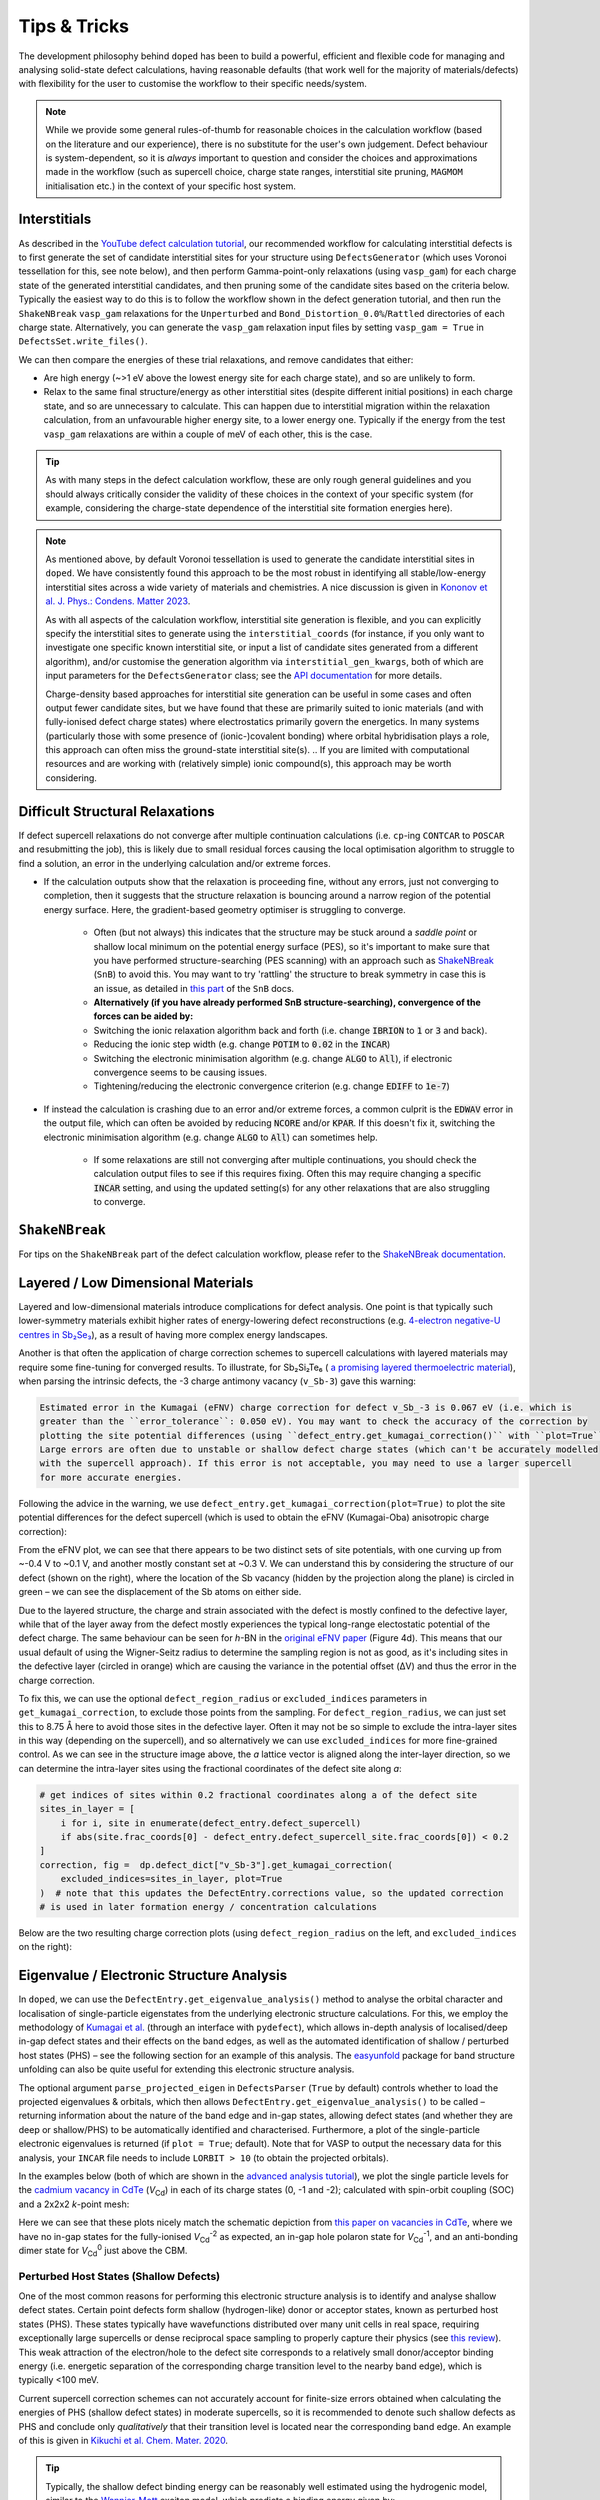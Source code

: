 Tips & Tricks
============================

The development philosophy behind ``doped`` has been to build a powerful, efficient and flexible code
for managing and analysing solid-state defect calculations, having reasonable defaults (that work well for
the majority of materials/defects) with flexibility for the user to customise the workflow to
their specific needs/system.

.. note::
    While we provide some general rules-of-thumb for reasonable choices in the calculation workflow
    (based on the literature and our experience), there is no substitute for the user's own judgement.
    Defect behaviour is system-dependent, so it is `always` important to question and
    consider the choices and approximations made in the workflow (such as supercell choice, charge state
    ranges, interstitial site pruning, ``MAGMOM`` initialisation etc.) in the context of your specific
    host system.

Interstitials
-------------------
As described in the `YouTube defect calculation tutorial <https://youtu.be/FWz7nm9qoNg>`_, our
recommended workflow for calculating interstitial defects is to first generate the set of
candidate interstitial sites for your structure using ``DefectsGenerator`` (which uses Voronoi tessellation
for this, see note below), and then perform Gamma-point-only relaxations (using ``vasp_gam``) for each
charge state of the generated interstitial candidates, and then pruning some of the candidate sites based
on the criteria below. Typically the easiest way to do this is to follow the workflow shown in the defect
generation tutorial, and then run the ``ShakeNBreak`` ``vasp_gam`` relaxations for the ``Unperturbed`` and
``Bond_Distortion_0.0%``/``Rattled`` directories of each charge state. Alternatively, you can generate the
``vasp_gam`` relaxation input files by setting ``vasp_gam = True`` in ``DefectsSet.write_files()``.

We can then compare the energies of these trial relaxations, and remove candidates that either:

- Are high energy (~>1 eV above the lowest energy site for each charge state), and so are unlikely to form.

- Relax to the same final structure/energy as other interstitial sites (despite different initial
  positions) in each charge state, and so are unnecessary to calculate. This can happen due to interstitial
  migration within the relaxation calculation, from an unfavourable higher energy site, to a lower energy
  one. Typically if the energy from the test ``vasp_gam`` relaxations are within a couple of meV of each other,
  this is the case.

.. tip::

    As with many steps in the defect calculation workflow, these are only rough general guidelines and
    you should always critically consider the validity of these choices in the context of your specific
    system (for example, considering the charge-state dependence of the interstitial site formation
    energies here).

.. note::

    As mentioned above, by default Voronoi tessellation is used to generate the candidate interstitial
    sites in ``doped``. We have consistently found this approach to be the most robust in identifying all
    stable/low-energy interstitial sites across a wide variety of materials and chemistries. A nice
    discussion is given in
    `Kononov et al. J. Phys.: Condens. Matter 2023 <https://iopscience.iop.org/article/10.1088/1361-648X/acd3cf>`_.

    As with all aspects of the calculation workflow, interstitial site generation is
    flexible, and you can explicitly specify the interstitial sites to generate using the
    ``interstitial_coords`` (for instance, if you only want to investigate one specific known interstitial
    site, or input a list of candidate sites generated from a different algorithm), and/or customise the
    generation algorithm via ``interstitial_gen_kwargs``, both of which are input parameters for the
    ``DefectsGenerator`` class;
    see the `API documentation <https://doped.readthedocs.io/en/latest/doped.generation.html#doped.generation.DefectsGenerator>`_
    for more details.

    Charge-density based approaches for interstitial site generation can be useful in some cases and often
    output fewer candidate sites, but we have found that these are primarily suited to ionic materials (and
    with fully-ionised defect charge states) where electrostatics primarily govern the energetics. In
    many systems (particularly those with some presence of (ionic-)covalent bonding) where orbital
    hybridisation plays a role, this approach can often miss the ground-state interstitial site(s).
    ..  If you are limited with computational resources and are working with (relatively simple) ionic compound(s), this approach may be worth considering.


Difficult Structural Relaxations
--------------------------------

If defect supercell relaxations do not converge after multiple continuation calculations
(i.e. ``cp``-ing ``CONTCAR`` to ``POSCAR`` and resubmitting the job), this is likely due to small
residual forces causing the local optimisation algorithm to struggle to find a solution, an error in the
underlying calculation and/or extreme forces.

- If the calculation outputs show that the relaxation is proceeding fine, without any errors, just not
  converging to completion, then it suggests that the structure relaxation is bouncing around a narrow
  region of the potential energy surface. Here, the gradient-based geometry optimiser is
  struggling to converge.

    - Often (but not always) this indicates that the structure may be stuck around a `saddle point` or
      shallow local minimum on the potential energy surface (PES), so it's important to make sure
      that you have performed structure-searching (PES scanning) with an approach such as
      `ShakeNBreak <https://shakenbreak.readthedocs.io>`_ (``SnB``) to avoid this. You may want to try
      'rattling' the structure to break symmetry in case this is an issue, as detailed in
      `this part <https://shakenbreak.readthedocs.io/en/latest/Tips.html#bulk-phase-transformations>`_
      of the ``SnB`` docs.

    - **Alternatively (if you have already performed SnB structure-searching), convergence of the forces can be aided by:**
    - Switching the ionic relaxation algorithm back and forth (i.e. change :code:`IBRION` to :code:`1` or
      :code:`3` and back).
    - Reducing the ionic step width (e.g. change :code:`POTIM` to :code:`0.02` in the :code:`INCAR`)
    - Switching the electronic minimisation algorithm (e.g. change :code:`ALGO` to :code:`All`), if
      electronic convergence seems to be causing issues.
    - Tightening/reducing the electronic convergence criterion (e.g. change :code:`EDIFF` to :code:`1e-7`)

- If instead the calculation is crashing due to an error and/or extreme forces, a common culprit is the
  :code:`EDWAV` error in the output file, which can often be avoided by reducing :code:`NCORE` and/or
  :code:`KPAR`. If this doesn't fix it, switching the electronic minimisation algorithm (e.g. change
  :code:`ALGO` to :code:`All`) can sometimes help.

    - If some relaxations are still not converging after multiple continuations, you should check the
      calculation output files to see if this requires fixing. Often this may require changing a
      specific :code:`INCAR` setting, and using the updated setting(s) for any other relaxations that
      are also struggling to converge.

``ShakeNBreak``
-------------------

For tips on the ``ShakeNBreak`` part of the defect calculation workflow, please refer to the
`ShakeNBreak documentation <https://shakenbreak.readthedocs.io>`_.

Layered / Low Dimensional Materials
--------------------------------------
Layered and low-dimensional materials introduce complications for defect analysis. One point is that typically such lower-symmetry materials exhibit higher rates of energy-lowering defect reconstructions (e.g.
`4-electron negative-U centres in Sb₂Se₃ <https://doi.org/10.1103/PhysRevB.108.134102>`_), as a result of
having more complex energy landscapes.

Another is that often the application of charge correction schemes to supercell calculations with layered
materials may require some fine-tuning for converged results. To illustrate, for Sb₂Si₂Te₆ (
`a promising layered thermoelectric material <https://doi.org/10.26434/chemrxiv-2024-hm6vh>`_),
when parsing the intrinsic defects, the -3 charge antimony vacancy (``v_Sb-3``) gave this warning:

.. code-block::

        Estimated error in the Kumagai (eFNV) charge correction for defect v_Sb_-3 is 0.067 eV (i.e. which is
        greater than the ``error_tolerance``: 0.050 eV). You may want to check the accuracy of the correction by
        plotting the site potential differences (using ``defect_entry.get_kumagai_correction()`` with ``plot=True``).
        Large errors are often due to unstable or shallow defect charge states (which can't be accurately modelled
        with the supercell approach). If this error is not acceptable, you may need to use a larger supercell
        for more accurate energies.

Following the advice in the warning, we use ``defect_entry.get_kumagai_correction(plot=True)`` to plot the
site potential differences for the defect supercell (which is used to obtain the eFNV (Kumagai-Oba)
anisotropic charge correction):

.. image:: Sb2Si2Te6_v_Sb_-3_eFNV_plot.png
    :width: 400px
    :align: left

.. image:: Sb2Si2Te6_v_Sb_-3_VESTA.png
    :width: 240px
    :align: right

From the eFNV plot, we can see that there appears to be two distinct sets of site potentials, with one
curving up from ~-0.4 V to ~0.1 V, and another mostly constant set at ~0.3 V. We can understand this by
considering the structure of our defect (shown on the right), where the location of the Sb vacancy (hidden
by the projection along the plane) is circled in green – we can see the displacement of the Sb atoms on
either side.

Due to the layered structure, the charge and strain associated with the defect is mostly confined to the
defective layer, while that of the layer away from the defect mostly experiences the typical long-range
electostatic potential of the defect charge. The same behaviour can be seen for `h`-BN in the
`original eFNV paper <https://doi.org/10.1103/PhysRevB.89.195205>`_ (Figure 4d).
This means that our usual default of using the
Wigner-Seitz radius to determine the sampling region is not as good, as it's including sites in the
defective layer (circled in orange) which are causing the variance in the potential offset (ΔV) and thus
the error in the charge correction.

To fix this, we can use the optional ``defect_region_radius`` or ``excluded_indices`` parameters in
``get_kumagai_correction``, to exclude those points from the sampling. For ``defect_region_radius``, we
can just set this to 8.75 Å here to avoid those sites in the defective layer. Often it may not be so simple
to exclude the intra-layer sites in this way (depending on the supercell), and so alternatively we can use
``excluded_indices`` for more fine-grained control. As we can see in the structure image above, the `a`
lattice vector is aligned along the inter-layer direction, so we can determine the intra-layer sites using
the fractional coordinates of the defect site along `a`:

.. code-block:: python

    # get indices of sites within 0.2 fractional coordinates along a of the defect site
    sites_in_layer = [
        i for i, site in enumerate(defect_entry.defect_supercell)
        if abs(site.frac_coords[0] - defect_entry.defect_supercell_site.frac_coords[0]) < 0.2
    ]
    correction, fig =  dp.defect_dict["v_Sb-3"].get_kumagai_correction(
        excluded_indices=sites_in_layer, plot=True
    )  # note that this updates the DefectEntry.corrections value, so the updated correction
    # is used in later formation energy / concentration calculations

Below are the two resulting charge correction plots (using ``defect_region_radius`` on the left, and
``excluded_indices`` on the right):

.. image:: Sb2Si2Te6_v_Sb_-3_eFNV_plot_region_radius.png
    :height: 320px
    :align: left

.. image:: Sb2Si2Te6_v_Sb_-3_eFNV_plot_no_intralayer.png
    :height: 320px
    :align: right

Eigenvalue / Electronic Structure Analysis
------------------------------------------
In ``doped``, we can use the ``DefectEntry.get_eigenvalue_analysis()`` method to analyse the orbital
character and localisation of single-particle eigenstates from the underlying electronic structure
calculations. For this, we employ the methodology of
`Kumagai et al. <https://doi.org/10.1103/PhysRevMaterials.5.123803>`_ (through an interface with
``pydefect``), which allows in-depth analysis of localised/deep in-gap defect states and their effects on
the band edges, as well as the automated identification of shallow / perturbed host states (PHS) – see
the following section for an example of this analysis. The
`easyunfold <https://smtg-bham.github.io/easyunfold/>`__ package for band structure unfolding can also be
quite useful for extending this electronic structure analysis.

The optional argument ``parse_projected_eigen`` in ``DefectsParser`` (``True`` by default) controls whether
to load the projected eigenvalues & orbitals, which then allows ``DefectEntry.get_eigenvalue_analysis()``
to be called – returning information about the nature of the band edge and in-gap states, allowing defect
states (and whether they are deep or shallow/PHS) to be automatically identified and characterised.
Furthermore, a plot of the single-particle electronic eigenvalues is returned (if ``plot = True``;
default). Note that for VASP to output the necessary data for this analysis, your ``INCAR`` file needs to
include ``LORBIT > 10`` (to obtain the projected orbitals).

In the examples below (both of which are shown in the
`advanced analysis tutorial <https://doped.readthedocs.io/en/latest/advanced_analysis_tutorial.html#eigenvalue-electronic-structure-analysis>`__),
we plot the single particle levels for the
`cadmium vacancy in CdTe <https://pubs.acs.org/doi/10.1021/acsenergylett.1c00380>`__ (`V`\ :sub:`Cd`) in each of
its charge states (0, -1 and -2); calculated with spin-orbit coupling (SOC) and a 2x2x2 `k`-point mesh:

.. image:: V_Cd_Eigenvalue_Plots.png
    :align: center

Here we can see that these plots nicely match the schematic depiction from
`this paper on vacancies in CdTe <https://pubs.acs.org/doi/10.1021/acsenergylett.1c00380>`__, where we
have no in-gap states for the fully-ionised `V`\ :sub:`Cd`\ :sup:`-2` as expected, an in-gap hole polaron state for
`V`\ :sub:`Cd`\ :sup:`-1`, and an anti-bonding dimer state for `V`\ :sub:`Cd`\ :sup:`0` just above the CBM.


Perturbed Host States (Shallow Defects)
^^^^^^^^^^^^^^^^^^^^^^^^^^^^^^^^^^^^^^^

One of the most common reasons for performing this electronic structure analysis is to identify and
analyse shallow defect states.
Certain point defects form shallow (hydrogen-like) donor or acceptor states, known as perturbed host
states (PHS). These states typically have wavefunctions distributed over many unit cells in real space,
requiring exceptionally large supercells or dense reciprocal space sampling to properly capture their
physics (see `this review <https://journals.aps.org/rmp/abstract/10.1103/RevModPhys.50.797>`_).
This weak attraction of the electron/hole to the defect site corresponds to a relatively small
donor/acceptor binding energy (i.e. energetic separation of the corresponding charge transition level to
the nearby band edge), which is typically <100 meV.

Current supercell correction schemes can not accurately account for finite-size errors obtained when
calculating the energies of PHS (shallow defect states) in moderate supercells, so it is recommended to
denote such shallow defects as PHS and conclude only `qualitatively` that their transition level is
located near the corresponding band edge. An example of this is given in
`Kikuchi et al. Chem. Mater. 2020 <https://doi.org/10.1021/acs.chemmater.1c00075>`_.

.. tip::

    Typically, the shallow defect binding energy can be reasonably well estimated using the hydrogenic
    model, similar to the
    `Wannier-Mott <https://en.wikipedia.org/wiki/Exciton#Wannier%E2%80%93Mott_exciton>`__ exciton model,
    which predicts a binding energy given by:

    .. math::

       E_b = \text{13.6 eV} \times \frac{\bar{m}}{\epsilon^2}

    where :math:`\bar{m}` is the harmonic mean (i.e. conductivity) effective mass of the relevant
    charge-carrier (electron/hole), :math:`\epsilon` is the total dielectric constant
    (:math:`\epsilon = \epsilon_{\text{ionic}} + \epsilon_{\infty}`) and 13.6 eV is the Rydberg constant
    (i.e. binding energy of an electron in a hydrogen atom).

As discussed in the section above, we employ the methodology of
`Kumagai et al. <https://doi.org/10.1103/PhysRevMaterials.5.123803>`_ to analyse the orbital character and
localisation of single-particle eigenstates from the underlying electronic structure calculations, which
allows the automated identification of shallow states.

In the example below, the neutral copper vacancy in `Cu₂SiSe₃ <https://doi.org/10.1039/D3TA02429F>`_ was
determined to be a PHS. This was additionally confirmed by performing calculations in larger
supercells and plotting the charge density. Important terms include:

1. ``P-ratio``: The ratio of the summed projected orbital contributions of the defect & neighbouring sites to the total sum of orbital contributions from all atoms to that electronic state. A value close to 1 indicates a localised state.
2. ``Occupation``: Occupation of the electronic state / orbital.
3. ``vbm has acceptor phs``/``cbm has donor phs``: Whether a PHS has been automatically identified. Depends on how VBM-like/CBM-like the defect states are and the occupancy of the state. ``(X vs. 0.2)`` refers to the hole/electron occupancy at the band edge vs the default threshold of 0.2 for flagging as a PHS (but you should use your own judgement of course).
4. ``Localized Orbital(s)``: Information about localised defect states, if present.

.. code-block:: python

    bulk = "Cu2SiSe3/bulk/vasp_std"
    defect = "Cu2SiSe3/v_Cu_0/vasp_std/"
    dielectric = [[8.73, 0, -0.48],[0., 7.78, 0],[-0.48, 0, 10.11]]

    defect_entry = DefectParser.from_paths(defect, bulk, dielectric).defect_entry
    bes, fig = defect_entry.get_eigenvalue_analysis()
    print(bes)  # print information about the defect state

.. code-block::

     -- band-edge states info
    Spin-up
         Index  Energy  P-ratio  Occupation  OrbDiff  Orbitals                            K-point coords
    VBM  347    3.539   0.05     1.00        0.01     Cu-d: 0.35, Se-p: 0.36              ( 0.000,  0.000,  0.000)
    CBM  348    5.139   0.03     0.00        0.03     Se-s: 0.20, Se-p: 0.11, Si-s: 0.13  ( 0.000,  0.000,  0.000)
    vbm has acceptor phs: False (0.000 vs. 0.2)
    cbm has donor phs: False (0.000 vs. 0.2)
    ---
    Localized Orbital(s)
    Index  Energy  P-ratio  Occupation  Orbitals

    Spin-down
         Index  Energy  P-ratio  Occupation  OrbDiff  Orbitals                            K-point coords
    VBM  347    3.677   0.06     0.00        0.01     Cu-d: 0.34, Se-p: 0.35              ( 0.000,  0.000,  0.000)
    CBM  348    5.142   0.04     0.00        0.03     Se-s: 0.20, Se-p: 0.11, Si-s: 0.13  ( 0.000,  0.000,  0.000)
    vbm has acceptor phs: True (1.000 vs. 0.2)
    cbm has donor phs: False (0.000 vs. 0.2)
    ---
    Localized Orbital(s)
    Index  Energy  P-ratio  Occupation  Orbitals

The plot of the single particle levels is shown below (left), and an example of how you might chose to represent the
PHS on the transition level diagram with a clear circle is shown on the right.

.. image:: Cu2SiSe3_v_Cu_0_eigenvalue_plot.png
    :width: 325px
    :align: left
.. image:: Cu2SiSe3_TLD.png
    :width: 320px
    :align: left

.. note::

    It is recommended to additionally manually check the real-space charge density (i.e. ``PARCHG``) of
    the defect state to confirm the identification of a PHS.

Spin Polarisation
-----------------
Proper accounting of spin polarisation and multiplicity is crucial for accurate defect calculations and
analysis. For defect species with odd numbers of electrons (and thus being open-shell), they will adopt
non-zero integer spin states, while defect species with even numbers of electrons can be either
closed-shell (spin-paired) or open-shell (spin-active), depending on the defect species and its electronic
structure. As such, defect calculations should typically be performed with spin polarisation allowed in all
cases (i.e. with ``ISPIN = 2`` in VASP).

.. tip::

    If we have (nearly) converged the geometry relaxation for an even-electron defect species and there is
    no non-zero magnetic moments on any site (given by the ``magnetization`` output in the ``OUTCAR`` file)
    – and so adopting a closed-shell electronic structure, then we can set ``ISPIN = 1`` (turning off
    spin polarisation) for subsequent calculations to reduce the computational cost.

    The ``snb-mag --verbose`` CLI command from ``ShakeNBreak`` can be used to automatically check the
    magnetisation of a VASP defect calculation in this way (and is automatically used by ``snb-run`` to
    set ``ISPIN = 1`` for continued ``ShakeNBreak`` relaxations of any closed-shell defect calculations,
    if it is being used to manage the structure-searching calculations).

    .. code-block::

        ❯ snb-mag -h
        Usage: snb-mag [OPTIONS]

          Checks if the magnetisation (spin polarisation) values of all atoms in the
          VASP calculation are below a certain threshold, by pulling this data from
          the OUTCAR. Returns a shell exit status of 0 if magnetisation is below the
          threshold and 1 if above.

        Options:
          -o, --outcar FILE      Path to OUTCAR(.gz) file
          -t, --threshold FLOAT  Atoms with absolute magnetisation below this value
                                 are considered un-magnetised / non-spin-polarised.
                                 The threshold for total magnetisation is 10x this
                                 value.  [default: 0.01]
          -v, --verbose          Print information about the magnetisation of the
                                 system.
          -h, --help             Show this message and exit.


In most cases and particularly for `s`/`p` orbital systems, odd electron defects will adopt a doublet spin
state (`S` = 1/2, one unpaired electron), while even electron defects will tend to adopt a closed-shell
singlet spin state (`S` = 0, no unpaired electrons), as a consequence of the Aufbau principle and Hund's
rule. This is the default logic assumed in ``doped`` (and ``ShakeNBreak``), where the expected spin state
is enforced by setting ``NUPDOWN`` (number of unpaired electrons) to ``0`` for even-electron and ``1`` for
odd-electron defect species.

However, this is not always the case and often we can have open-shell triplet states for even-electron
defects (with `S` = 1, two unpaired electrons) or quartet states for odd-electron defects (with `S` = 3/2,
three unpaired electrons). Such cases are most common when the defect species adopts a
bipolaron/multi-polaron state (e.g. for `V`\ :sub:`Cd`\ :sup:`0*` in
`CdTe <https://pubs.acs.org/doi/10.1021/acsenergylett.1c00380>`__), a molecular dimer-like state (such as
O\ :sub:`2` species in oxides, or
`carbon pairs in silicon <https://www.nature.com/articles/s41467-023-36090-2>`__) or with
orbital-degenerate/correlated defects where Hund's rule implies open-shell solutions (such as the
highly-studied `NV centre in diamond <https://journals.aps.org/prb/abstract/10.1103/PhysRevB.104.235301>`__
or `transition metal impurities in silicon <https://journals.aps.org/prmaterials/abstract/10.1103/PhysRevMaterials.6.L053201>`__).
If you encounter defect states like these and/or suspect that alternative spin configurations may be
possible, you should test the different possibilities by setting ``NUPDOWN`` (and possibly ``MAGMOM``,
discussed below) accordingly – ideally performing the full structure-searching calculations for these
species with these settings, as the potential energy surface can differ significantly under different spin
states.

.. note::

    In general, it is best to explicitly specify the system spin state (i.e. with ``NUPDOWN``) in DFT
    calculations, rather than leaving this as a free parameter, as not enforcing this constraint can often
    lead to erroneous and unphysical results in the form of partial orbital occupation and spins. This
    can occur because the DFT self-interaction error initially favours delocalisation of the unpaired
    electron density, and converges to this unphysical result.

As well as setting the total spin state of our supercell with ``NUPDOWN``, another parameter that can be
important in certain cases is the individual site magnetic moments, which can be initialised with the
``MAGMOM`` tag in the ``INCAR`` (see the `VASPwiki page <https://www.vasp.at/wiki/index.php/MAGMOM>`__).
This tag is not set by default in ``doped``, using the ``VASP`` default initialisation of
``MAGMOM = NIONS*1``.
This tag is particularly important for magnetic materials (as discussed in the
`Magnetism <https://shakenbreak.readthedocs.io/en/latest/Tips.html#magnetism>`__ section of the
``ShakeNBreak`` tips page), and can be useful if trying to favour a specific polaron/spin configuration
(as briefly discussed at `this point <https://youtu.be/FWz7nm9qoNg?si=sOnJQ5b0tZ5WwNO-&t=6914>`__ in the
YouTube defects tutorial). This tag can be set using the ``user_incar_settings`` parameter in the
``doped.vasp`` classes, for which the python API helps streamline this process when setting ``MAGMOM``
for multiple defects.

.. note::

    For magnetic competing phases, the spin configuration should also be appropriately set. ``doped`` will
    automatically set ``NUPDOWN`` according to the magnetisation output from the ``Materials Project``
    calculation of the competing phase, but ``MAGMOM`` may also need to be set to induce a specific spin
    configuration.

Symmetry Precision (``symprec``)
--------------------------------
When computing the symmetries of structures, a threshold parameter has to be set in order to distinguish
structural/positional noise from distinct site differences. In ``doped`` as in ``spglib`` (and
``pymatgen``), this can be controlled with the ``symprec`` parameter (which can be set in
``DefectsParser``, ``DefectParser``, all ``DefectThermodynamics`` symmetry/concentration functions,
``get_orientational_degeneracy()``, ``point_symmetry_from_defect_entry()`` and others).

By default, ``doped`` uses a value of ``symprec = 0.01`` for unrelaxed/bulk structures (matching the
``pymatgen`` default), and a larger ``symprec = 0.1`` for determining the point symmetries (and thus
orientational degeneracies) of relaxed defect structures to account for residual structural noise.
This ``symprec`` value of ``0.1`` also matches that used by the ``Materials Project``.
You may want to adjust ``symprec`` for your system (e.g. if there are very slight octahedral distortions
etc.).

.. tip::

    Note that you can directly use the ``point_symmetry`` function from ``doped.utils.symmetry`` (see the
    `docstring <https://doped.readthedocs.io/en/latest/doped.utils.html#doped.utils.symmetry.point_symmetry>`__
    in the python API docs) to obtain the relaxed or unrelaxed (bulk site) point symmetries of a given
    defect supercell, directly from just the relaxed structures, regardless of whether these defects were
    generated/parsed with ``doped``.

Serialization & Data Provenance (``JSON``/``csv``)
--------------------------------------------------
To aid calculation reproducibility, data provenance and easy sharing/comparison of pre- and post-processing
stages of the defect workflow, ``doped`` objects have been made fully serializable, meaning they can be
easily saved and (re-)loaded from compact, lightweight ``.json`` files. As demonstrated at
various stages in the tutorials, this can be achieved using the ``dumpfn``/``loadfn`` functions from
``monty.serialization``, or with the ``to_json``/``from_json`` methods provided for ``Defect``,
``DefectEntry``, ``DefectsGenerator`` and ``DefectThermodynamics`` objects:

.. code-block:: python

    # save a DefectThermodynamics object to a JSON file
    defect_thermo.to_json("MgO_DefectThermodynamics.json")

    # then later in a different python session or notebook, we can reload the
    # DefectThermodynamics object from the JSON file, containing all the associated info
    from doped.thermodynamics import DefectThermodynamics
    defect_thermodynamics = DefectThermodynamics.from_json("MgO_DefectThermodynamics.json")

    # alternatively, we can directly use the monty dumpfn/loadfn functions
    # directly on any doped object, e.g. with our ``DefectsSet`` object
    # containing all the info on the generated VASP input files:
    from monty.serialization import dumpfn, loadfn
    dumpfn(obj=defects_set, fn="MgO_DefectsSet.json")

    # and again later reload the object from the JSON file
    defects_set = loadfn("MgO_DefectsSet.json")

.. note::

        While these JSON files tend to have relatively small file sizes anyway, we can further reduce their
        size by saving to / loading from ``gzip`` or ``bz2`` compressed JSON files, by specifying
        ``.json.gz``/``.json.z``/``.json.bz2`` as the file extension in the serialization functions.

In the typical defect calculation workflow with ``doped`` (exemplified in the tutorials), the following
``JSON`` files are automatically written to file:

- The ``DefectsGenerator`` object or ``defect_entries`` dictionary that is input to ``DefectsSet``, when
  writing ``VASP`` input files with ``DefectsSet.write_files(output_path=".")`` – written to
  ``output_path``. Additionally, for each calculation directory generated, the corresponding
  ``DefectEntry`` object is written to a ``{DefectEntry.name}.json`` file in the directory so that all
  information on the generated defect structure, charge state etc. is preserved in the calculation
  directory.
- The parsed defect entries dict (``DefectsParser.defect_dict``) when defect calculations are parsed with
  ``DefectsParser(output_path=".")`` – written to ``output_path``. The JSON filename can be set with e.g.
  ``DefectsParser(json_filename="custom_name.json")``, but the default is
  ``{Host Chemical Formula}_defect_dict.json``.
    - Additionally, a ``voronoi_nodes.json`` file is saved to the bulk supercell calculation directory if
      any interstitial defects are parsed. This contains information about the Voronoi tessellation nodes
      in the host structure, which are used for analysing interstitial positions but can be somewhat costly
      to calculate – so are automatically saved to file once initially computed to reduce parsing times.
- Additionally, if following the recommended structure-searching approach with ``ShakeNBreak`` as shown in
  the tutorials, ``distortion_metadata.json`` files will be written to the top directory (``output_path``,
  containing distortion information about all defects) and to each defect directory (containing just the
  distortion information for that defect) when running ``Dist.write_vasp_files(output_path=".")``.

In most cases it is also recommended to save the ``DefectThermodynamics`` object to file once generated
(using ``DefectThermodynamics.to_json()``), to avoid having to re-parse at any later stage, however this
is not done automatically.

``DataFrame`` Outputs
^^^^^^^^^^^^^^^^^^^^^
Many analysis methods in ``doped`` return ``pandas`` ``DataFrame`` objects as the result, such as the
``get_symmetries_and_degeneracies()``, ``get_formation_energies()``, ``get_equilibrium_concentrations()``,
``get_quenched_fermi_level_and_concentrations``, ``get_dopability_limits()``, ``get_doping_windows()`` and
``get_transition_levels()`` methods for ``DefectThermodynamics`` objects, and the ``formation_energy_df``
attribute and ``calculate_chempots()`` method for ``CompetingPhasesAnalyzer``. As mentioned in the
tutorials, these ``DataFrame`` objects can be output to ``csv`` (or ``json``, ``xlsx`` etc., see the
``pandas`` API docs `here <https://pandas.pydata.org/docs/reference/api/pandas.DataFrame.html>`__) using
the ``to_csv``/``to_json`` methods:

.. code-block:: python

    # save the formation energies DataFrame to a csv file
    defect_thermo.get_formation_energies().to_csv("MgO_formation_energies.csv")

These ``csv`` files can easily be used as data tables when writing up results, by directly importing to
Microsoft Word or converting to LaTeX format using `Tables Generator <https://www.tablesgenerator.com>`__.
``CompetingPhasesAnalyzer`` can also be reinitialised from a saved ``csv`` formation energies file with the
``from_csv()`` method.

.. note::

    Have any tips for users from using ``doped``? Please share it with the developers and we'll add them here!
